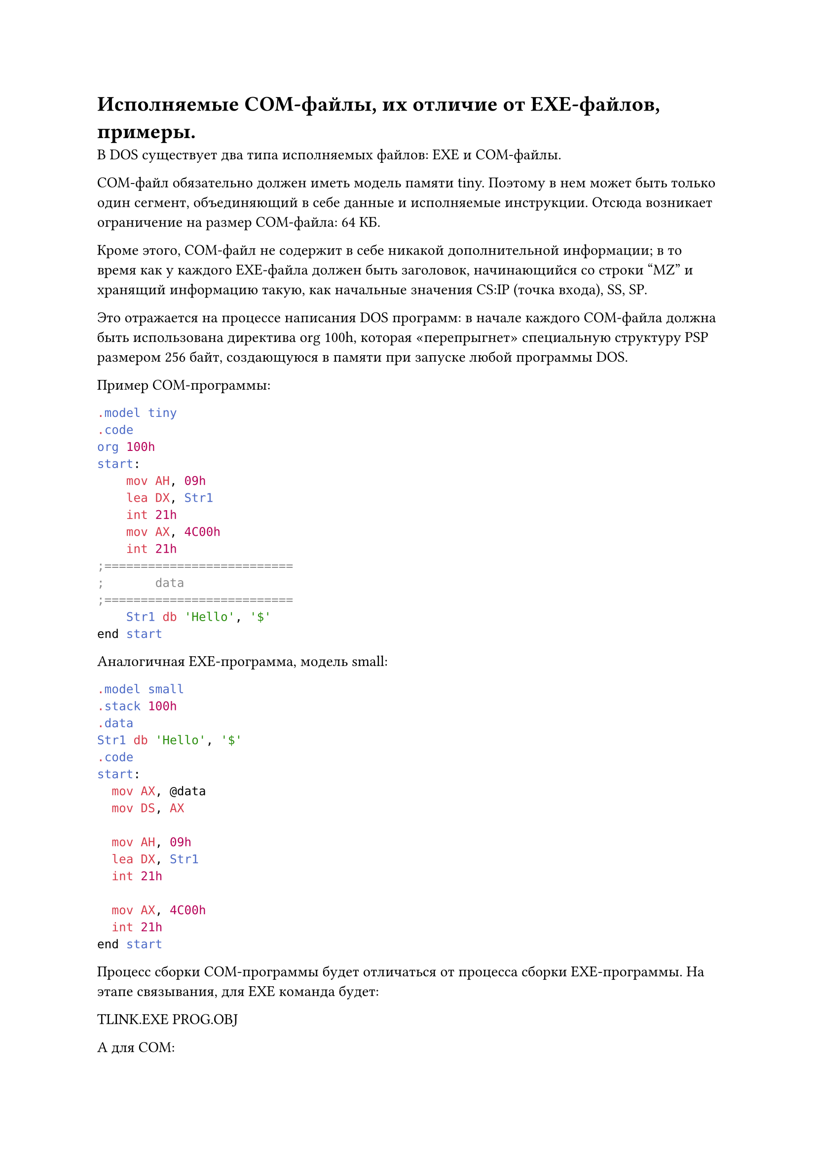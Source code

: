= Исполняемые COM-файлы, их отличие от EXE-файлов, примеры.

В DOS существует два типа исполняемых файлов: EXE и COM-файлы.

COM-файл обязательно должен иметь модель памяти tiny. Поэтому в нем может быть только один сегмент, объединяющий в себе данные и исполняемые инструкции. Отсюда возникает ограничение на размер COM-файла: 64 КБ.

Кроме этого, COM-файл не содержит в себе никакой дополнительной информации; в то время как у каждого EXE-файла должен быть заголовок, начинающийся со строки "MZ" и хранящий информацию такую, как начальные значения CS:IP (точка входа), SS, SP.

Это отражается на процессе написания DOS программ: в начале каждого COM-файла должна быть использована директива org 100h, которая «перепрыгнет» специальную структуру PSP размером 256 байт, создающуюся в памяти при запуске любой программы DOS.

Пример COM-программы:
```asm
.model tiny
.code
org 100h
start:
    mov AH, 09h
    lea DX, Str1
    int 21h
    mov AX, 4C00h
    int 21h
;==========================
;       data
;==========================
    Str1 db 'Hello', '$'
end start
```
Аналогичная EXE-программа, модель small:
```asm
.model small
.stack 100h
.data
Str1 db 'Hello', '$'
.code
start:
  mov AX, @data
  mov DS, AX

  mov AH, 09h
  lea DX, Str1
  int 21h

  mov AX, 4C00h
  int 21h
end start
```
Процесс сборки COM-программы будет отличаться от процесса сборки EXE-программы. На этапе связывания, для EXE команда будет:

TLINK.EXE PROG.OBJ

А для COM:

TLINK.EXE /T PROG.OBJ
